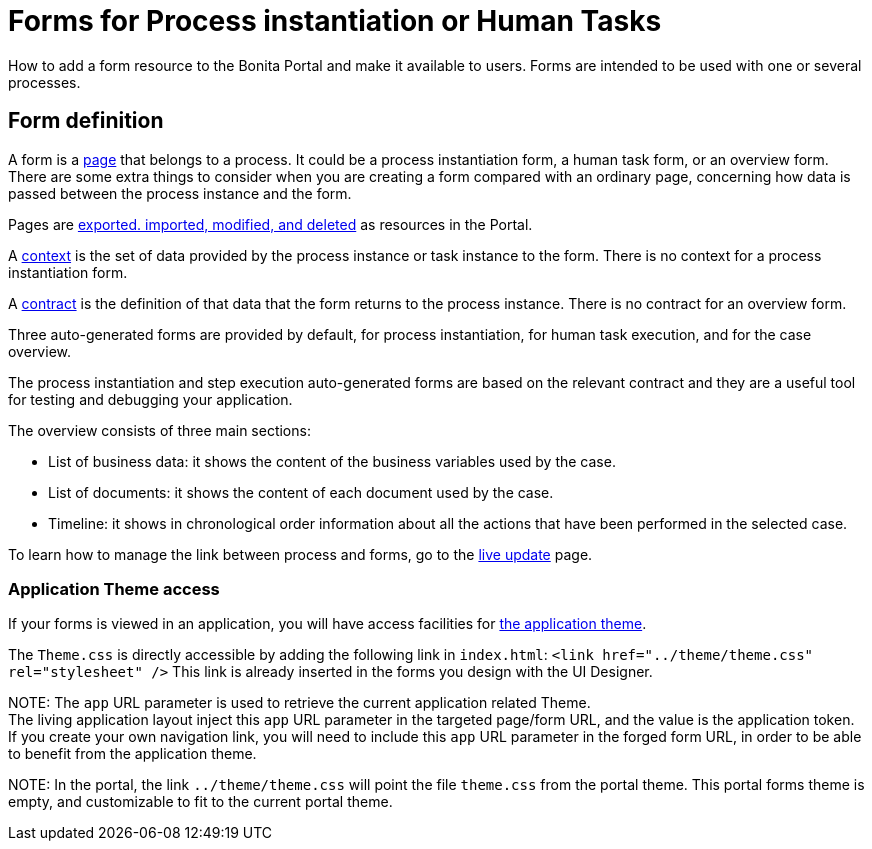 = Forms for Process instantiation or Human Tasks

How to add a form resource to the Bonita Portal and make it available to users. Forms are intended to be used with one or several processes.

== Form definition
// {.h2}

A form is a xref:pages.adoc[page] that belongs to a process. It could be a process instantiation form, a human task form, or an overview form. There are some extra things to consider when you are creating a form compared with an ordinary page, concerning how data is passed between the process instance and the form.

Pages are xref:resource-management.adoc[exported. imported, modified, and deleted] as resources in the Portal.

A xref:contracts-and-contexts.adoc[context] is the set of data provided by the process instance or task instance to the form.
There is no context for a process instantiation form.

A xref:contracts-and-contexts.adoc[contract] is the definition of that data that the form returns to the process instance. There is no contract for an overview form.

Three auto-generated forms are provided by default, for process instantiation, for human task execution, and for the case overview.

The process instantiation and step execution auto-generated forms are based on the relevant contract and they are a useful tool for testing and debugging your application.

The overview consists of three main sections:

* List of business data: it shows the content of the business variables used by the case.
* List of documents: it shows the content of each document used by the case.
* Timeline: it shows in chronological order information about all the actions that have been performed in the selected case.

To learn how to manage the link between process and forms, go to the xref:live-update.adoc[live update] page.

=== Application Theme access

If your forms is viewed in an application, you will have access facilities for xref:applications.adoc[the application theme].

The `Theme.css` is directly accessible by adding the following link in `index.html`: `<link href="../theme/theme.css" rel="stylesheet" />`
This link is already inserted in the forms you design with the UI Designer.

NOTE:
The `app` URL parameter is used to retrieve the current application related Theme.    +
The living application layout inject this `app` URL parameter in the targeted page/form URL, and the value is the application token.              +
If you create your own navigation link, you will need to include this `app` URL parameter in the forged form URL, in order to be able to benefit from the application theme.


NOTE:
In the portal, the link `../theme/theme.css` will point the file `theme.css` from the portal theme. This portal forms theme is empty, and customizable to fit to the current portal theme.


